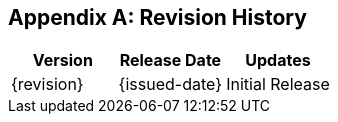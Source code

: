 
[appendix]
== Revision History

[cols="a,a,a",options="header"]
|===
| Version | Release Date | Updates

| {revision} | {issued-date} | Initial Release

|===
